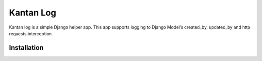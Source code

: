 ============
Kantan Log
============

.. image:: https://travis-ci.org/mmiyajima2/django-kantanlog.svg?branch=master
    :target: https://travis-ci.org/mmiyajima2/django-kantanlog

.. image:: https://coveralls.io/repos/github/mmiyajima2/django-kantanlog/badge.svg?branch=master
	:target: https://coveralls.io/github/mmiyajima2/django-kantanlog?branch=master


Kantan log is a simple Django helper app.
This app supports logging to Django Model's created_by, updated_by and http requests interception.


Installation
-------------
